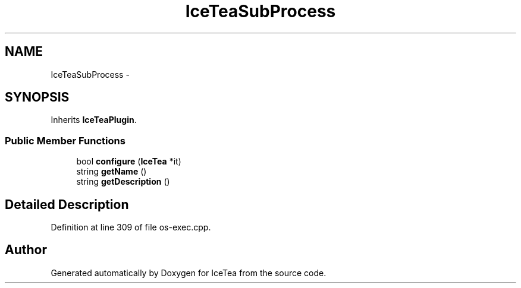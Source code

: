 .TH "IceTeaSubProcess" 3 "Sat Mar 26 2016" "IceTea" \" -*- nroff -*-
.ad l
.nh
.SH NAME
IceTeaSubProcess \- 
.SH SYNOPSIS
.br
.PP
.PP
Inherits \fBIceTeaPlugin\fP\&.
.SS "Public Member Functions"

.in +1c
.ti -1c
.RI "bool \fBconfigure\fP (\fBIceTea\fP *it)"
.br
.ti -1c
.RI "string \fBgetName\fP ()"
.br
.ti -1c
.RI "string \fBgetDescription\fP ()"
.br
.in -1c
.SH "Detailed Description"
.PP 
Definition at line 309 of file os\-exec\&.cpp\&.

.SH "Author"
.PP 
Generated automatically by Doxygen for IceTea from the source code\&.

